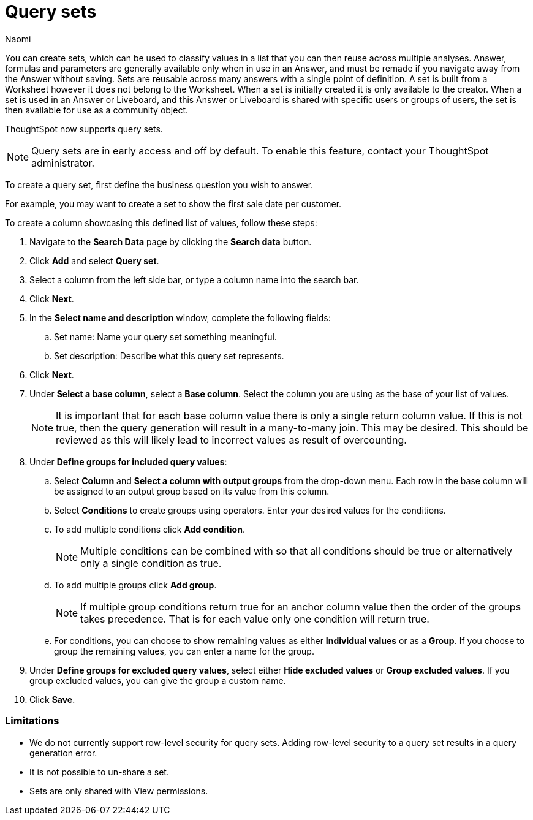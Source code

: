 = Query sets
:last_updated: 6/4/24
:author: Naomi
:linkattrs:
:page-layout: default-cloud-early-access
:experimental:
:description: You can now create query sets, which can be used to classify values in a list you can then reuse across multiple analyses.
:jira: SCAL-229666

You can create sets, which can be used to classify values in a list that you can then reuse across multiple analyses. Answer, formulas and parameters are generally available only when in use in an Answer, and must be remade if you navigate away from the Answer without saving. Sets are reusable across many answers with a single point of definition. A set is built from a Worksheet however it does not belong to the Worksheet. When a set is initially created it is only available to the creator. When a set is used in an Answer or Liveboard, and this Answer or Liveboard is shared with specific users or groups of users, the set is then available for use as a community object.

ThoughtSpot now supports query sets.

NOTE: Query sets are in early access and off by default. To enable this feature, contact your ThoughtSpot administrator.


To create a query set, first define the business question you wish to answer.


For example, you may want to create a set to show the first sale date per customer.


To create a column showcasing this defined list of values, follow these steps:

. Navigate to the *Search Data* page by clicking the *Search data* button.

. Click *Add* and select *Query set*.

. Select a column from the left side bar, or type a column name into the search bar.
+
//. Ensure you are searching on the correct Worksheet, and select the *Customer ID* column from the left side bar, or type the word into the Search bar. To see the quantity purchased by product, select *Min Transaction Date* and click the *Go* button or press *Enter*.

. Click *Next*.

. In the *Select name and description* window, complete the following fields:
.. Set name: Name your query set something meaningful.
.. Set description: Describe what this query set represents.
. Click *Next*.
. Under *Select a base column*, select a *Base column*. Select the column you are using as the base of your list of values.
+
NOTE: It is important that for each base column value there is only a single return column value. If this is not true, then the query generation will result in a many-to-many join. This may be desired. This should be reviewed as this will likely lead to incorrect values as result of overcounting.

. Under *Define groups for included query values*:
.. Select *Column* and *Select a column with output groups* from the drop-down menu. Each row in the base column will be assigned to an output group based on its value from this column.
.. Select *Conditions* to create groups using operators. Enter your desired values for the conditions.
.. To add multiple conditions click *Add condition*.
+
NOTE: Multiple conditions can be combined with so that all conditions should be true or alternatively only a single condition as true.
+
.. To add multiple groups click *Add group*.
+
NOTE: If multiple group conditions return true for an anchor column value then the order of the groups takes precedence. That is for each value only one condition will return true.
+
.. For conditions, you can choose to show remaining values as either *Individual values* or as a *Group*. If you choose to group the remaining values, you can enter a name for the group.

. Under *Define groups for excluded query values*, select either *Hide excluded values* or *Group excluded values*. If you group excluded values, you can give the group a custom name.
. Click *Save*.

=== Limitations

* We do not currently support row-level security for query sets. Adding row-level security to a query set results in a query generation error.

* It is not possible to un-share a set.
* Sets are only shared with View permissions.

